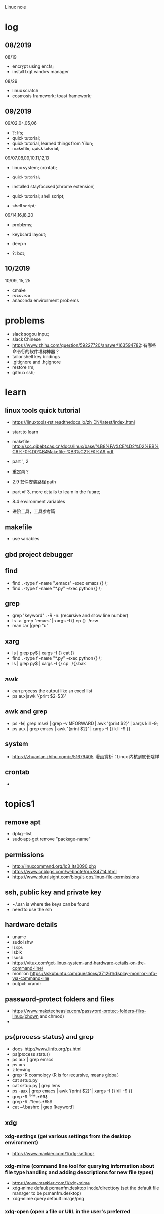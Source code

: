 #+STARTUP: indent
Linux note
* log
** 08/2019
08/19
- encrypt using encfs;
- install lxqt window manager

08/29
- linux scratch
- cosmosis framework; toast framework;

** 09/2019
09/02,04,05,06
- ?: lfs;
- quick tutorial;
- quick tutorial, learned things from Yilun; 
- makefile; quick tutorial;

09/07,08,09,10,11,12,13
- linux system; crontab; 

- quick tutorial; 

- installed stayfocused(chrome extension)

- quick tutorial; shell script;
- shell script;

09/14,16,18,20
- problems;

- keyboard layout;

- deepin

- ?: box;

** 10/2019
10/09, 15, 25
- cmake
- resource
- anaconda environment problems
* problems
- slack sogou input; 
- slack Chinese
- https://www.zhihu.com/question/59227720/answer/163594782: 有哪些命令行的软件堪称神器？
- tailor shell key bindings
- .gitignore and .hgignore
- restore rm;
- github ssh;
* learn 
** linux tools quick tutorial
- https://linuxtools-rst.readthedocs.io/zh_CN/latest/index.html
- start to learn
- makefile: http://scc.qibebt.cas.cn/docs/linux/base/%B8%FA%CE%D2%D2%BB%C6%F0%D0%B4Makefile-%B3%C2%F0%A9.pdf
- part 1, 2
- 重定向？
- 2.9 软件安装路径 path
- part of 3, more details to learn in the future;
- 8.4 environment variables

- 进阶工具，工具参考篇
** makefile 
- use variables
** gbd project debugger
** find  
- find . -type f -name ".emacs" -exec emacs {} \;
- find . -type f -name "*.py" -exec python {} \;
 
** grep
- grep "keyword" . -R -n: (recursive and show line number)
- ls -a |grep "emacs"| xargs -I {} cp {} ./new
- man sar |grep "u"

** xarg
- ls | grep py$ | xargs -I {} cat {}
- find . -type f -name "*.py" -exec python {} \;
- ls | grep py$ | xargs -I {} cp ../{}.bak
** awk 
- can process the output like an excel list
- ps aux|awk '{print $2-$3}'
** awk and grep 
- ps -fe| grep msv8 | grep -v MFORWARD | awk '{print $2}' | xargs kill -9;
- ps aux | grep emacs | awk '{print $2}' | xargs -I {} kill -9 {}

** system
- https://zhuanlan.zhihu.com/p/51679405: 漫画赏析：Linux 内核到底长啥样
** crontab
- 
* topics1
** remove apt
- dpkg --list
- sudo apt-get remove "package-name"
** permissions
- http://linuxcommand.org/lc3_lts0090.php
- https://www.cnblogs.com/webnote/p/5734714.html
- https://www.pluralsight.com/blog/it-ops/linux-file-permissions

** ssh, public key and private key
- ~/.ssh is where the keys can be found
- need to use the ssh
** hardware details
- uname
- sudo lshw
- lscpu
- lsblk
- lsusb
- https://vitux.com/get-linux-system-and-hardware-details-on-the-command-line/
- monitor: https://askubuntu.com/questions/371261/display-monitor-info-via-command-line
- output: xrandr
** password-protect folders and files
- https://www.maketecheasier.com/password-protect-folders-files-linux/(chown and chmod)
- 

** ps(process status) and grep
- docs: http://www.linfo.org/ps.html
- ps(process status)
- ps aux | grep emacs
- ps aux
- z lensing
- grep -R cosmology (R is for recursive, means global)
- cat setup.py
- cat setup.py | grep lens
- ps -aux | grep emacs | awk '{print $2}' | xargs -I {} kill -9 {}
- grep -R ^lens.*95$
- grep -R .*lens.*95$
- cat ~/.bashrc | grep [keyword]
** xdg
*** xdg-settings (get various settings from the desktop environment)
- https://www.mankier.com/1/xdg-settings
*** xdg-mime (command line tool for querying information about file type handling and adding descriptions for new file types)
- https://www.mankier.com/1/xdg-mime
- xdg-mime default pcmanfm.desktop inode/directtory (set the default file manager to be pcmanfm.desktop)
- xdg-mime query default image/png 
*** xdg-open (open a file or URL in the user's preferred application)
- https://www.mankier.com/1/xdg-open
- xdg-open [directory] (the default file manager)
* topics2
** Keyboard Shortcuts
https://www.howtogeek.com/howto/ubuntu/keyboard-shortcuts-for-bash-command-shell-for-ubuntu-debian-suse-redhat-linux-etc/

- Working With Processes
  c-d: close the bash shell

- Controling the Screen
  c-l: clear the screen
  c-s: stop all output to the screen
  c-q: resume output

- Moving the Cursor:
  c-xx: Move between the begining of the line and the current position of the cursor

- Deleting Text:
  c-d: delete the character under the cursor
  m-d: delete all character after the cursor on the screen line
  c-h: delete the character before the cursor

- Cutting and Pasting
  c-w: cut the word before the cursor, adding it to the clipboard
  c-k: cut the part of the line after the cursor, adding it the clipboard
  c-u: cut the part of the line before the cursor, adding it to the clipboard
  c-y: paste the last thing you cut from the clipboard. The y here stands for “yank”

- Capitalizing Characters
  m-u: capitalize every character from the cursor to the end of the current word, converting the characters to upper case.
  m-l: uncapitalize every character from the cursor to the end of the current word, converting the characters to lower case
  m-c: capitalize the character under the cursor. Your cursor will move to the end of the current word
** File Adminstration
- ls [option(s)] [file(s)]
     -l Detailed list
     -a Displays hidden files
     -G* list of files starts with G
- cp [option(s)] sourcefile targetfile: Copies sourcefile to targetfile.
     -i Waits for confirmation, if necessary, before an existing targetfile is overwritten
     -r Copies recursively (includes subdirectories)
- scp
  eg: scp file hongbo@cori.nersc.gov:/global/homes/h/hongbo/reion-lens/data/websky

- mv [option(s)] sourcefile targetfile: Copies sourcefile to targetfile then deletes the original sourcefile.
     -b Creates a backup copy of the sourcefile before moving
     -i Waits for confirmation, if necessary, before an existing targetfile is overwritten

- mv targetfile targetdirectory

- rm [option(s)] file(s): Removes the specified files from the file system. Directories are not removed by rm unless the option -r is used.
     -r Deletes any existing subdirectories
     -i Waits for confirmation before deleting each file
     -f Without confirmation

- ln [option(s)] sourcefile targetfile: Creates an internal link from the sourcefile to the targetfile, under a different name. Normally, such a link points directly to the sourcefile on one and the same file system. However, if ln is executed with the -s option, it creates a symbolic link that only points to the directory where the sourcefile is located, thus enabling linking across file systems.
     -s Creates a symbolic link

- cd [options(s)] [directory]: Changes the current directory. cd without any parameters changes to the user's home directory.

- mkdir [option(s)] directoryname: Creates a new directory.

- rmdir [option(s)] directoryname: Deletes the specified directory, provided it is already empty.

- chown [option(s)] username.group file(s): Transfers the ownership of a file to the user with the specified user name.
        -R Changes files and directories in all subdirectories.Changes the access permissions.

- chmod [options] mode file(s):
        Changes the access permissions.
        The mode parameter has three parts: group, access, and access type. group accepts the following characters:
        u user
        g group
        o others
        
        For access, access is granted by the + symbol and denied by the - symbol.
        The access type is controlled by the following options:
        r read
        w write
        x eXecute — executing files or changing to the directory.
        s Set uid bit — the application or program is started as if it were started by the owner of the file.

- tar [option(s)] archive file(s)
      The tar puts one file or (usually) several files into an archive. Compression is optional.
      tar is a quite complex command with a number of options available. The most frequently used options are:
      -f Writes the output to a file and not to the screen as is usually the case
      -c Creates a new tar archive
      -r Adds files to an existing archive
      -t Outputs the contents of an archive
      -u Adds files, but only if they are newer than the files already contained in the archive
      -x Unpacks files from an archive (extraction)
      -z Packs the resulting archive with gzip
      -j Compresses the resulting archive with bzip2
      -v Lists files processed
      The archive files created by tar end with .tar. If the tar archive was also compressed using gzip, the ending is .tgz or .tar.gz. If it was compressed using bzip2, .tar.bz2.
- dpkg: for .deb files
- locate pattern(s)

- updatedb [option(s)]

- find [option(s)]
** touch 
- create empty file(s)
- https://www.tecmint.com/8-pratical-examples-of-linux-touch-command/
** Commands to Access File Contents
- cat [option(s)] file(s):
      The cat command displays the contents of a file, printing the entire contents to the screen without interruption.
      -n Numbers the output on the left margin

- less [option(s)] file(s):
       This command can be used to browse the contents of the specified file. Scroll half a screen page up or down with PgUp and PgDn or a full screen page down with Space. Jump to the beginning or end of a file using Home and End. Press Q to exit the program.

- grep [option(s)] searchstring filenames
       The grep command finds a specific searchstring in the specified file(s). If the search string is found, the command displays the line in which the searchstring was found along with the file name.
       -i Ignores case
       -l Only displays the names of the respective files, but not the text lines
       -n Additionally displays the numbers of the lines in which it found a hit

- diff [option(s)] file1 file2:
       The diff command compares the contents of any two files. The output produced by the program lists all lines that do not match.
       This is frequently used by programmers who need only send their program alterations and not the entire source code.
       -q Only reports whether the two given files differ

** grep and sed
- https://www.cnblogs.com/flyor/p/6411140.html
- https://blog.csdn.net/xclshwd/article/details/88283447
** ps(process status)
- https://www.cnblogs.com/shujuxiong/p/8983103.html
** File Systems
- mount 
- unmout
** Syetem Commands
- sudo
- echo
- df 
- du
- free
- date
** Processes
- top/htop
- ps 
- kill
- killall
** Network
- ping [option(s)] host name|IP address
- nslookup
- telnet [option(s)] host name or IP address
** Python environment
see anaconda environment
** Miscellaneous
- man [option(s)] keyword(s)
  format and display the man pages
- passwd
- su
- halt
- reboot
- clear: This command cleans up the visible area of the console. It has no options.
https://www-uxsup.csx.cam.ac.uk/pub/doc/suse/suse9.0/userguide-9.0/ch24s04.html
https://maker.pro/linux/tutorial/basic-linux-commands-for-beginners
- check python package: pip list/conda list
- check wifi password: https://fossbytes.com/find-saved-wifi-passwords-linux/
** shell scripts
- https://www.cnblogs.com/chenshikun/p/6387466.html
** terminal 
- c-s-w: close a terminal tab
- c-s-q: close the entire terminal
- c-s-w: open a new terminal tab
- c-s-n: open a new terminal

* topics3
** find 
- https://opensource.com/article/18/4/how-use-find-linux
- 
** cmake
- https://www.cnblogs.com/cv-pr/p/6206921.html build a cmake project
* shell script
- http://www.runoob.com/linux/linux-shell.html
- 至shell数组

- 运算符
- 流程控制
* remote
- ~/.ssh: private key and public key
- https://dev.to/zduey/how-to-set-up-an-ssh-server-on-a-home-computer
- warning: REMOTE HOST IDENTIFICATION HAS CHANGED!: https://www.digitalocean.com/community/questions/warning-remote-host-identification-has-changed
** nersc
- python environment
https://docs.nersc.gov/programming/high-level-environments/python/
- yilun gave
https://edgeofmistery.wordpress.com/2019/03/16/nersc-jupyterhub-use-the-same-environment-as-bash/
* material
* regular expression
- https://www.zhihu.com/question/48219401/answer/742444326
- https://www.zhihu.com/topic/19577832/top-answers
* hardwares
- diode 二极管
- triode 三极管
- mechanical relays 机械式继电器
- transitor 晶体管
- semi-conductor
* courses
- 'Crash Course Computer Science': https://www.bilibili.com/video/av21376839?from=search&seid=
* framework
- toast
- cosmosis
* apps
** installation list
- make
- chrome
- anaconda
- vim 
- emacs
- xmodmap
- jupyter notebook
- autoconfig(GNU)
- doxygen 
- automake
- root
- cmake
- xgboost
- ANNZ2
- python setuptools
- symlens
- pixell
- quicklens
- dropbox
- mendeley
- mathematica
- mathpix
- z
- rust-fd
- i3
- ranger(filemanager)
- nomacs(image viewer)
- synapse(launcher)
- apitude
- evince
- google-cvim
- encfs(encrypt)
- lxqt(window manager, for brightness, etc)
- fonts-symbola
- sysstat
- tmux
- insync/google drive
** conda/anaconda
*** install anaconda:
- wget https://repo.continuum.io/archive/Anaconda3-2018.12-Linux-x86_64.sh
- bash Anaconda3-2018.12-Linux-x86_64.sh
- "if 'conda:command not found'": https://support.anaconda.com/customer/en/portal/articles/2621189-conda-%22command-not-found%22-error
- if neccessary, in .bashrc: export PATH="<path to anaconda>bin:$PATH
*** envddduuironment
- conda env list
- conda create --name py27 python=2.7
- conda activate py27: switch to python2.7 environment
- conda deactivate: switch back 

remove env: - conda env remove -n ENV_NAME
*** (base)
- https://askubuntu.com/questions/1026383/why-does-base-appear-in-front-of-my-terminal-prompt
** jupyter notebook
*** installation
- conda install jupyter notebook
- https://tacc.github.io/CSC2017Institute/docs/day1/command_line_and_jupyter_install.html
*** change theme
- pip install jupyterthemes
- jt -l
- jt -t <name of the theme>
- jt -r #reverting to original theme
*** extensions 
** xmodmap(keyboard configuration)
- https://askubuntu.com/questions/120928/what-is-the-mod4d-shortcut-key 
- https://www.cnblogs.com/yinheyi/p/10146900.html (linux keycode)
- xmodmap .Xmodmap: excute the new keyboard mappi

remove mod1 = Alt_L
add control = Alt_L 
keycode 133 = Meta_L Super_L
keycode 66 = Caps_Lock
keycode 9 = Escape
remove Lock = Caps_Lock
keycode 66 = Escape

alias resetkb="setxkbmap -layout us" (reset)
** keycode
- xev | grep 'keycode'
** chrome
- cvim
- new tab redirect
- stayfocused
** ANNZ
- https://github.com/IftachSadeh/ANNZ
- https://github.com/IftachSadeh/ANNZ/issues/3
- cmake
- root
** xgboot
- https://xgboost.readthedocs.io/en/latest/build.html
- https://groups.google.com/a/continuum.io/forum/#!topic/anaconda/oFcY_a9XJ7A
- wechat https://www.cnblogs.com/dunitian/p/9124806.html
- jupyter notebook extension and Code prettify for PEP8 standards
- dropbox: https://linoxide.com/linux-how-to/install-dropbox-ubuntu/
** lensing related
- Libsharp https://github.com/Libsharp/libsharp
- pixell https://github.com/simonsobs/pixell/
- symlens https://github.com/simonsobs/symlens

** Feynman Account
- https://github.com/pitt-cosmos/act-wiki/wiki/Installing-Miniconda,-Moby-2,-and-Jupyter-Notebook-to-Your-Feynman-Account
** expressvpn 
- expressvpn status
- expressvpn list
- expressvpn connect: optimal connection
- expressvpn connect {location code}/{country}
- expressvpn disconnect

** tags
- gnu global: https://www.gnu.org/software/global/globaldoc_toc.html
** screen
** z
- https://github.com/rupa/z/search?utf8=%E2%9C%93&q=&type=
** dropbox
- https://help.dropbox.com/installs-integrations/desktop/linux-commands
** potential languages
- lisp
- go
- php
- java
- javascript
- html
** fzf
- https://github.com/junegunn/fzf
** rust-fd
https://github.com/sharkdp/fd
** i3
- synopsis
  https://www.jianshu.com/p/b9b644cf528f
- https://linoxide.com/gui/install-i3-window-manager-linux/
- https://www.maketecheasier.com/install-use-i3-window-manager-ubuntu/
- https://i3wm.org/docs/refcard.html
- https://i3wm.org/docs/userguide.html
- adjust multiple displays 
  https://unix.stackexchange.com/questions/344329/assign-workspaces-on-i3-to-multiple-displays
  https://faq.i3wm.org/question/3747/enabling-multimedia-keys.1.html
- $mod+Shift+c/i3-msg reload/i3-msg restart: reload and reset
- multiple monitors: https://fedoramagazine.org/using-i3-with-multiple-monitors/
- laptop monitor: https://www.reddit.com/r/i3wm/comments/6gtpm8/workspaces_remain_on_disconnected_monitors_output/
- laptop monitor and external monitor show same things: 
  1. xrandr: show name of outputs(eDP-1 and DP-1)
  2. xrandr --output DP-1 --same-as eDP-1
  3. https://blog.csdn.net/xxxxxx______xxxxxx/article/details/88049304
- wireless network:
  1. $nm #and press TAB key twice (to check the default network manager
  2. if there is nm-applet, in dmenu, type nm-applet
  3. https://cialu.net/manage-wi-fi-connections-i3wm/
** ranger(filemanager)
- https://github.com/ranger/ranger
  -  
** xrandr
- https://fedoramagazine.org/using-i3-with-multiple-monitors/
** encfs
- https://help.ubuntu.com/community/FolderEncryption
- sudo apt install encfs
- encfs ~/.encrypted ~/visible
- fusermount -u ~/visible
- encfs ~/.encrypted ~/visible
** cvim(google extension)
" basic navigation
set smoothscroll
let hintcharacters = "asdfghjklvn"

" mapping of frequent used websites
let @@arxiv = 'https://arxiv.org/'
let @@baidu = 'http://www.baidu.com/'
let @@bilibili = 'http://www.bilibili.com/'
let @@github = 'http://www.github.com/'
let @@google = 'http://www.google.com/'
let @@mypitt = 'http://my.pitt.edu/'

map Ar :tabnew @@arxiv<CR>
map ba :tabnew @@baidu<CR>
map bi :tabnew @@bilibili<CR>
map gi :tabnew @@github<CR>
map go :tabnew @@google<CR>
map my :tabnew @@mypitt<CR>
** cmake
- https://askubuntu.com/questions/829310/how-to-upgrade-cmake-in-ubuntu
** tmux
https://linuxize.com/post/getting-started-with-tmux/
https://gist.github.com/henrik/1967800
https://tmuxcheatsheet.com/?q=&hPP=100&idx=tmux_cheats&p=0&is_v=1 (cheat sheet)
- sessions, windows, panes

- C-b ?
- tmux new -s session_name
- C-b d: detach from tmux session
- tmux ls: get a list of the currently running sessions
- tmux a #
- tmux a -t sessionname/ tmux attach-session -t session-number
- C-b c: create a new window
- tmux kill-session -t sessionname

in tmux
- C+b c Create a new window (with shell)
- C+b w Choose window from a list
- C+b 0 Switch to window 0 (by number )
- C+b , Rename the current window
- C+b % Split current pane horizontally into two panes
- C+b " Split current pane vertically into two panes
- C+b o Go to the next pane
- C+b ; Toggle between the current and previous pane
- C+b x Close the current pane
** insync/google drive
https://www.insynchq.com/downloads?start=true
Download/repositories
* linux scratch
- http://www.linuxfromscratch.org
- LFS, read online, stable lfs, tried gcc
** log
- 
* resource
- https://zhuanlan.zhihu.com/p/36801617
